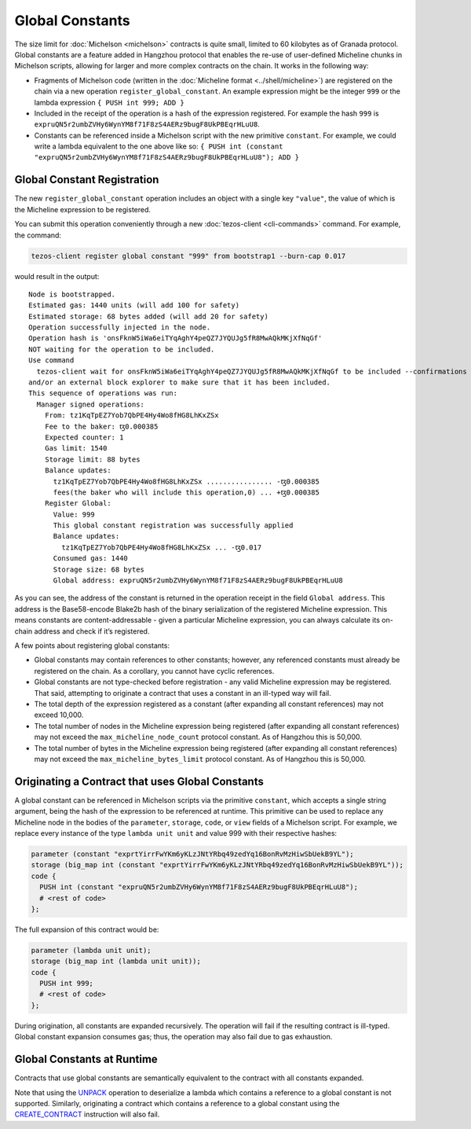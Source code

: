 Global Constants
================

The size limit for :doc:`Michelson <michelson>` contracts is quite small, limited to 60
kilobytes as of Granada protocol. Global constants are a feature added
in Hangzhou protocol that enables the re-use of user-defined Micheline chunks in Michelson scripts, allowing
for larger and more complex contracts on the chain. It works in the
following way:

-  Fragments of Michelson code (written in the :doc:`Micheline format <../shell/micheline>`) are
   registered on the chain via a new operation
   ``register_global_constant``. An example expression might be the
   integer ``999`` or the lambda expression ``{ PUSH int 999; ADD }``
-  Included in the receipt of the operation is a hash of the expression
   registered. For example the hash ``999`` is
   ``expruQN5r2umbZVHy6WynYM8f71F8zS4AERz9bugF8UkPBEqrHLuU8``.
-  Constants can be referenced inside a Michelson script with the new
   primitive ``constant``. For example, we could write a lambda
   equivalent to the one above like so:
   ``{ PUSH int (constant "expruQN5r2umbZVHy6WynYM8f71F8zS4AERz9bugF8UkPBEqrHLuU8"); ADD }``

Global Constant Registration
----------------------------

The new ``register_global_constant`` operation includes an object with a
single key ``"value"``, the value of which is the Micheline expression
to be registered.

You can submit this operation conveniently through a new :doc:`tezos-client <cli-commands>` command.
For example, the command:

.. code:: sh

    tezos-client register global constant "999" from bootstrap1 --burn-cap 0.017

would result in the output:

::

   Node is bootstrapped.
   Estimated gas: 1440 units (will add 100 for safety)
   Estimated storage: 68 bytes added (will add 20 for safety)
   Operation successfully injected in the node.
   Operation hash is 'onsFknW5iWa6eiTYqAghY4peQZ7JYQUJg5fR8MwAQkMKjXfNqGf'
   NOT waiting for the operation to be included.
   Use command
     tezos-client wait for onsFknW5iWa6eiTYqAghY4peQZ7JYQUJg5fR8MwAQkMKjXfNqGf to be included --confirmations 5 --branch BLockGenesisGenesisGenesisGenesisGenesisCCCCCeZiLHU
   and/or an external block explorer to make sure that it has been included.
   This sequence of operations was run:
     Manager signed operations:
       From: tz1KqTpEZ7Yob7QbPE4Hy4Wo8fHG8LhKxZSx
       Fee to the baker: ꜩ0.000385
       Expected counter: 1
       Gas limit: 1540
       Storage limit: 88 bytes
       Balance updates:
         tz1KqTpEZ7Yob7QbPE4Hy4Wo8fHG8LhKxZSx ................ -ꜩ0.000385
         fees(the baker who will include this operation,0) ... +ꜩ0.000385
       Register Global:
         Value: 999
         This global constant registration was successfully applied
         Balance updates:
           tz1KqTpEZ7Yob7QbPE4Hy4Wo8fHG8LhKxZSx ... -ꜩ0.017
         Consumed gas: 1440
         Storage size: 68 bytes
         Global address: expruQN5r2umbZVHy6WynYM8f71F8zS4AERz9bugF8UkPBEqrHLuU8

As you can see, the address of the constant is returned in the operation
receipt in the field ``Global address``. This address is the Base58-encode Blake2b
hash of the binary serialization of the registered Micheline expression.
This means constants are content-addressable - given a particular Micheline
expression, you can always calculate its on-chain address and check if it’s registered.

A few points about registering global constants:

- Global constants may contain references to other constants; however,
  any referenced constants must already be registered on the chain. As a
  corollary, you cannot have cyclic references.
- Global constants are not type-checked before registration - any
  valid Micheline expression may be registered. That said, attempting
  to originate a contract that uses a constant in an ill-typed way will
  fail.
- The total depth of the expression registered as a constant (after
  expanding all constant references) may not exceed 10,000.
- The total number of nodes in the Micheline expression being
  registered (after expanding all constant references) may not exceed
  the ``max_micheline_node_count`` protocol constant. As of Hangzhou
  this is 50,000.
- The total number of bytes in the Micheline expression being
  registered (after expanding all constant references) may not exceed
  the ``max_micheline_bytes_limit`` protocol constant. As of Hangzhou
  this is 50,000.

Originating a Contract that uses Global Constants
-------------------------------------------------

A global constant can be referenced in Michelson scripts via the
primitive ``constant``, which accepts a single string argument, being
the hash of the expression to be referenced at runtime. This primitive
can be used to replace any Micheline node in the bodies of the
``parameter``, ``storage``, ``code``, or ``view`` fields of a Michelson script. For
example, we replace every instance of the type ``lambda unit unit`` and
value 999 with their respective hashes:

.. code-block:: michelson

     parameter (constant "exprtYirrFwYKm6yKLzJNtYRbq49zedYq16BonRvMzHiwSbUekB9YL");
     storage (big_map int (constant "exprtYirrFwYKm6yKLzJNtYRbq49zedYq16BonRvMzHiwSbUekB9YL")); 
     code {
       PUSH int (constant "expruQN5r2umbZVHy6WynYM8f71F8zS4AERz9bugF8UkPBEqrHLuU8");
       # <rest of code>
     };

The full expansion of this contract would be:

.. code-block:: michelson

     parameter (lambda unit unit);
     storage (big_map int (lambda unit unit)); 
     code {
       PUSH int 999;
       # <rest of code>
     };

During origination, all constants are expanded recursively. The
operation will fail if the resulting contract is ill-typed. Global
constant expansion consumes gas; thus, the operation may also fail due
to gas exhaustion.

Global Constants at Runtime
---------------------------

Contracts that use global constants are semantically equivalent to the
contract with all constants expanded.

Note that using the `UNPACK <https://tezos.gitlab.io/michelson-reference/#instr-UNPACK>`__ 
operation to deserialize a lambda which contains a reference to a global
constant is not supported. Similarly, originating a contract which contains
a reference to a global constant using the
`CREATE_CONTRACT <https://tezos.gitlab.io/michelson-reference/#instr-CREATE_CONTRACT>`__ 
instruction will also fail.
